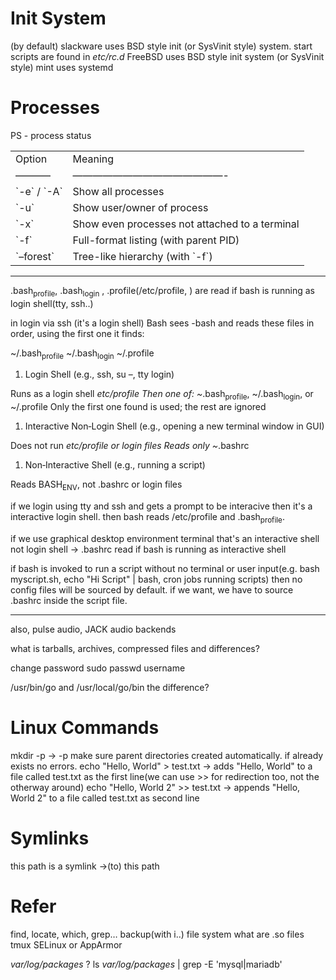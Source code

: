 * Init System

(by default)
slackware uses BSD style init (or SysVinit style) system. start scripts are found in /etc/rc.d/
FreeBSD uses BSD style init system (or SysVinit style)
mint uses systemd

* Processes

PS - process status 

| Option      | Meaning                                        |
| ----------- | ---------------------------------------------- |
| `-e` / `-A` | Show all processes                             |
| `-u`        | Show user/owner of process                     |
| `-x`        | Show even processes not attached to a terminal |
| `-f`        | Full-format listing (with parent PID)          |
| `--forest`  | Tree-like hierarchy (with `-f`)                |

----------------------------------------------------------------------------
.bash_profile, .bash_login , .profile(/etc/profile, ) are read if bash is running as login shell(tty, ssh..)

in login via ssh (it's a login shell)
Bash sees -bash and reads these files in order, using the first one it finds:

~/.bash_profile
~/.bash_login
~/.profile

1. Login Shell (e.g., ssh, su –, tty login)
Runs as a login shell
/etc/profile
Then one of: ~/.bash_profile, ~/.bash_login, or ~/.profile
Only the first one found is used; the rest are ignored

2. Interactive Non‑Login Shell (e.g., opening a new terminal window in GUI)
Does not run /etc/profile or login files
Reads only ~/.bashrc

3. Non‑Interactive Shell (e.g., running a script)
Reads BASH_ENV, not .bashrc or login files

if we login using tty and ssh and gets a prompt to be interacive then it's a interactive login shell. then bash reads /etc/profile and .bash_profile.

if we use graphical desktop environment terminal that's an interactive shell not login shell -> .bashrc read if bash is running as interactive shell

if bash is invoked to run a script without no terminal or user input(e.g. bash myscript.sh, echo "Hi Script" | bash, cron jobs running scripts) then no config files will be sourced by default. if we want, we have to source .bashrc inside the script file.
-------------------------------------------------------------------------------------------

also, pulse audio, JACK audio backends

what is tarballs, archives, compressed files and differences?

change password
sudo passwd username

/usr/bin/go and /usr/local/go/bin the difference?

* Linux Commands

mkdir -p -> -p make sure parent directories created automatically. if already exists no errors.
echo "Hello, World" > test.txt -> adds "Hello, World" to a file called test.txt as the first line(we can use >> for redirection too, not the otherway around)
echo "Hello, World 2" >> test.txt -> appends "Hello, World 2" to a file called test.txt as second line

* Symlinks
this path is a symlink ->(to) this path 

* Refer

find, locate, which, grep...
backup(with i..)
file system
what are .so files
tmux
SELinux or AppArmor

/var/log/packages/ ?
ls /var/log/packages/ | grep -E 'mysql|mariadb'
